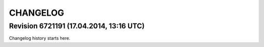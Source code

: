 CHANGELOG
=========

Revision 6721191 (17.04.2014, 13:16 UTC)
----------------------------------------

Changelog history starts here.
